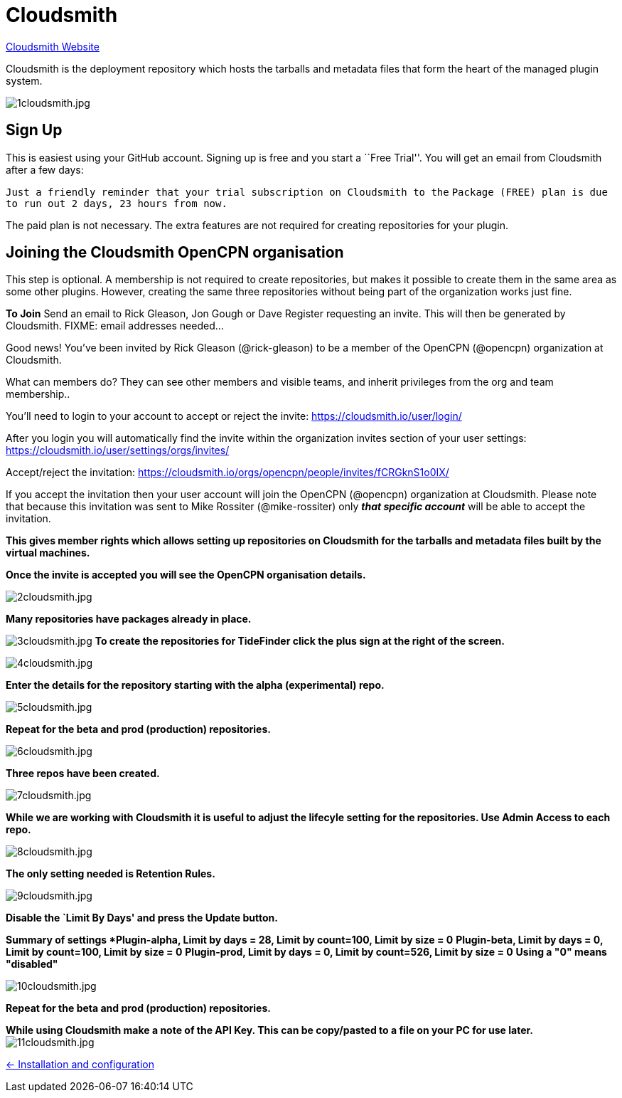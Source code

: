 = Cloudsmith

https://cloudsmith.io/[Cloudsmith Website]

Cloudsmith is the deployment repository which hosts the tarballs and metadata files that form the heart of the managed plugin system.

image:1cloudsmith.jpg[1cloudsmith.jpg]

== Sign Up

This is easiest using your GitHub account. Signing up is free and you
start a ``Free Trial''. You will get an email from Cloudsmith after a
few days:

`Just a friendly reminder that your trial subscription on Cloudsmith to the`
`Package (FREE) plan is due to run out 2 days, 23 hours from now.`

The paid plan is not necessary. The extra features are not required for
creating repositories for your plugin.

== Joining the Cloudsmith OpenCPN organisation

This step is optional. A membership is not required to create
repositories, but makes it possible to create them in the same area as
some other plugins. However, creating the same three repositories
without being part of the organization works just fine.

*To Join* Send an email to Rick Gleason, Jon Gough or Dave Register
requesting an invite. This will then be generated by Cloudsmith. FIXME:
email addresses needed…

Good news! You’ve been invited by Rick Gleason (@rick-gleason) to be a
member of the OpenCPN (@opencpn) organization at Cloudsmith.

What can members do? They can see other members and visible teams, and
inherit privileges from the org and team membership..

You’ll need to login to your account to accept or reject the invite:
https://cloudsmith.io/user/login/[https://cloudsmith.io/user/login/]

After you login you will automatically find the invite within the
organization invites section of your user settings:
https://cloudsmith.io/user/settings/orgs/invites/[https://cloudsmith.io/user/settings/orgs/invites/]

Accept/reject the invitation:
https://cloudsmith.io/orgs/opencpn/people/invites/fCRGknS1o0IXDV4U/[https://cloudsmith.io/orgs/opencpn/people/invites/fCRGknS1o0IX/]

If you accept the invitation then your user account will join the
OpenCPN (@opencpn) organization at Cloudsmith. Please note that because
this invitation was sent to Mike Rossiter (@mike-rossiter) only *_that
specific account_* will be able to accept the invitation.

*This gives member rights which allows setting up repositories on
Cloudsmith for the tarballs and metadata files built by the virtual
machines.*

*Once the invite is accepted you will see the OpenCPN organisation
details.*

image:2cloudsmith.jpg[2cloudsmith.jpg]

*Many repositories have packages already in place.*

image:3cloudsmith.jpg[3cloudsmith.jpg]
**To create the repositories for TideFinder click the plus sign at the right of the screen.**

image:4cloudsmith.jpg[4cloudsmith.jpg]

*Enter the details for the repository starting with the alpha
(experimental) repo.*

image:5cloudsmith.jpg[5cloudsmith.jpg]

*Repeat for the beta and prod (production) repositories.*

image:6cloudsmith.jpg[6cloudsmith.jpg]

*Three repos have been created.*

image:7cloudsmith.jpg[7cloudsmith.jpg]

*While we are working with Cloudsmith it is useful to adjust the
lifecyle setting for the repositories. Use Admin Access to each repo.*

image:8cloudsmith.jpg[8cloudsmith.jpg]

*The only setting needed is Retention Rules.*

image:9cloudsmith.jpg[9cloudsmith.jpg]

*Disable the `Limit By Days' and press the Update button.*

*Summary of settings
*Plugin-alpha, Limit by days = 28, Limit by count=100, Limit by size = 0*
*Plugin-beta, Limit by days = 0, Limit by count=100, Limit by size = 0*
*Plugin-prod, Limit by days = 0, Limit by count=526, Limit by size = 0*
*Using a "0" means "disabled"*

image:10cloudsmith.jpg[10cloudsmith.jpg]

*Repeat for the beta and prod (production) repositories.*

*While using Cloudsmith make a note of the API Key. This can be
copy/pasted to a file on your PC for use later.*
image:11cloudsmith.jpg[11cloudsmith.jpg]

xref:../InstallConfigure.adoc[<- Installation and configuration]